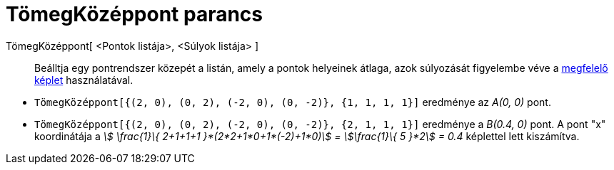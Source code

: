 = TömegKözéppont parancs
:page-en: commands/Barycenter
ifdef::env-github[:imagesdir: /hu/modules/ROOT/assets/images]

TömegKözéppont[ <Pontok listája>, <Súlyok listája> ]::
  Beálltja egy pontrendszer közepét a listán, amely a pontok helyeinek átlaga, azok súlyozását figyelembe véve a
  https://hu.wikipedia.org/wiki/Tömegközéppont[megfelelő képlet] használatával.

[EXAMPLE]
====

* `++TömegKözéppont[{(2, 0), (0, 2), (-2, 0), (0, -2)}, {1, 1, 1, 1}]++` eredménye az _A(0, 0)_ pont.
* `++TömegKözéppont[{(2, 0), (0, 2), (-2, 0), (0, -2)}, {2, 1, 1, 1}]++` eredménye a _B(0.4, 0)_ pont. A pont "x"
koordinátája a _stem:[ \frac{1}\{ 2+1+1+1 }*(2*2+1*0+1*(-2)+1*0)] = stem:[\frac{1}\{ 5 }*2] = 0.4_ képlettel lett
kiszámítva.

====
